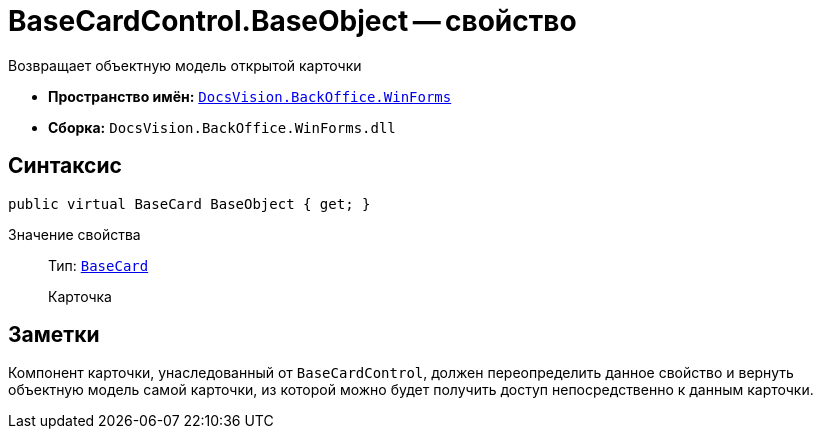 = BaseCardControl.BaseObject -- свойство

Возвращает объектную модель открытой карточки

* *Пространство имён:* `xref:WinForms_NS.adoc[DocsVision.BackOffice.WinForms]`
* *Сборка:* `DocsVision.BackOffice.WinForms.dll`

== Синтаксис

[source,csharp]
----
public virtual BaseCard BaseObject { get; }
----

Значение свойства::
Тип: `xref:BackOffice-ObjectModel-BaseCard:BaseCard_CL.adoc[BaseCard]`
+
Карточка

== Заметки

Компонент карточки, унаследованный от `BaseCardControl`, должен переопределить данное свойство и вернуть объектную модель самой карточки, из которой можно будет получить доступ непосредственно к данным карточки.

